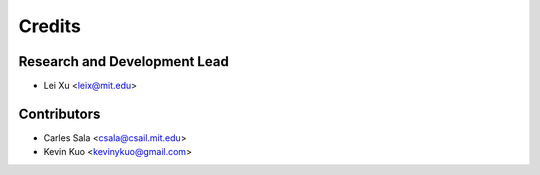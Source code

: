 Credits
=======

Research and Development Lead
-----------------------------

* Lei Xu <leix@mit.edu>

Contributors
------------

* Carles Sala <csala@csail.mit.edu>
* Kevin Kuo <kevinykuo@gmail.com>
